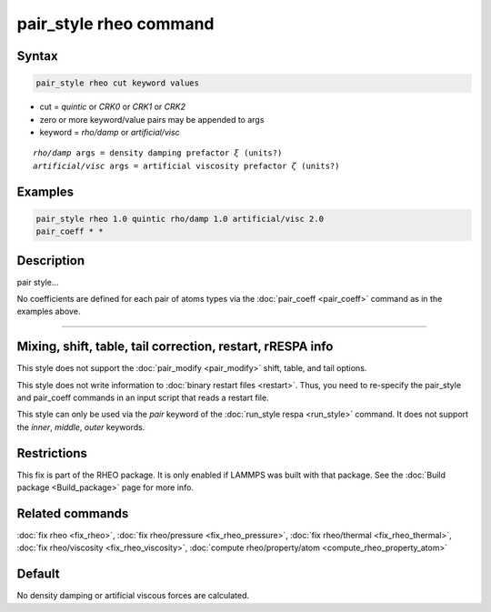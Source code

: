 .. index:: pair_style sph/lj

pair_style rheo command
=========================

Syntax
""""""

.. code-block:: LAMMPS

   pair_style rheo cut keyword values

* cut = *quintic* or *CRK0* or *CRK1* or *CRK2*
* zero or more keyword/value pairs may be appended to args
* keyword = *rho/damp* or *artificial/visc*

.. parsed-literal::

     *rho/damp* args = density damping prefactor :math:`\xi` (units?)
     *artificial/visc* args = artificial viscosity prefactor :math:`\zeta` (units?)

Examples
""""""""

.. code-block:: LAMMPS

   pair_style rheo 1.0 quintic rho/damp 1.0 artificial/visc 2.0
   pair_coeff * *

Description
"""""""""""

pair style...

No coefficients are defined for each pair of atoms types via the
:doc:`pair_coeff <pair_coeff>` command as in the examples
above.

----------

Mixing, shift, table, tail correction, restart, rRESPA info
"""""""""""""""""""""""""""""""""""""""""""""""""""""""""""

This style does not support the :doc:`pair_modify <pair_modify>`
shift, table, and tail options.

This style does not write information to :doc:`binary restart files <restart>`.  Thus, you need to re-specify the pair_style and
pair_coeff commands in an input script that reads a restart file.

This style can only be used via the *pair* keyword of the :doc:`run_style respa <run_style>` command.  It does not support the *inner*, *middle*, *outer* keywords.

Restrictions
""""""""""""

This fix is part of the RHEO package.  It is only enabled if
LAMMPS was built with that package.  See the :doc:`Build package <Build_package>` page for more info.

Related commands
""""""""""""""""

:doc:`fix rheo <fix_rheo>`,
:doc:`fix rheo/pressure <fix_rheo_pressure>`,
:doc:`fix rheo/thermal <fix_rheo_thermal>`,
:doc:`fix rheo/viscosity <fix_rheo_viscosity>`,
:doc:`compute rheo/property/atom <compute_rheo_property_atom>`

Default
"""""""

No density damping or artificial viscous forces are calculated.
